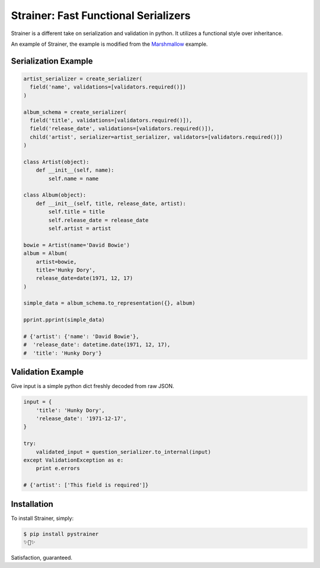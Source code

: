 Strainer: Fast Functional Serializers
=====================================

.. image:: https://img.shields.io/pypi/v/pystrainer.svg
    :target: https://pypi.python.org/pypi/pystrainer

Strainer is a different take on serialization and validation in python.
It utilizes a functional style over inheritance.

An example of Strainer, the example is modified from the `Marshmallow <https://marshmallow.readthedocs.io/en/latest/>`_ example.

Serialization Example
---------------------

.. code-block:: python

    artist_serializer = create_serializer(
      field('name', validations=[validators.required()])
    )

    album_schema = create_serializer(
      field('title', validations=[validators.required()]),
      field('release_date', validations=[validators.required()]),
      child('artist', serializer=artist_serializer, validators=[validators.required()])
    )

    class Artist(object):
        def __init__(self, name):
            self.name = name

    class Album(object):
        def __init__(self, title, release_date, artist):
            self.title = title
            self.release_date = release_date
            self.artist = artist

    bowie = Artist(name='David Bowie')
    album = Album(
        artist=bowie,
        title='Hunky Dory',
        release_date=date(1971, 12, 17)
    )

    simple_data = album_schema.to_representation({}, album)

    pprint.pprint(simple_data)

    # {'artist': {'name': 'David Bowie'},
    #  'release_date': datetime.date(1971, 12, 17),
    #  'title': 'Hunky Dory'}

Validation Example
------------------

Give input is a simple python dict freshly decoded from raw JSON.

.. code-block:: python

  input = {
      'title': 'Hunky Dory',
      'release_date': '1971-12-17',
  }

  try:
      validated_input = question_serializer.to_internal(input)
  except ValidationException as e:
      print e.errors

  # {'artist': ['This field is required']}



Installation
------------

To install Strainer, simply:

.. code-block:: bash

    $ pip install pystrainer
    ✨🍰✨

Satisfaction, guaranteed.
